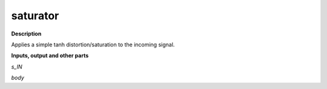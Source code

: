 saturator
=========

.. _saturator:

**Description**

Applies a simple tanh distortion/saturation to the incoming signal.

**Inputs, output and other parts**

*s_IN* 

*body* 

